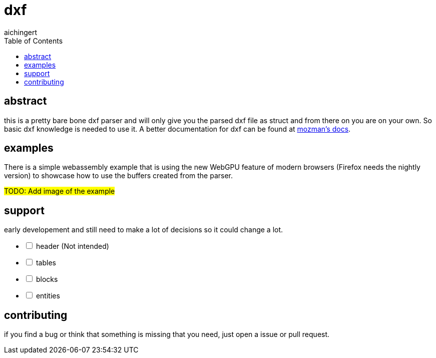= dxf
aichingert
:icons: font
:experimental:
ifdef::env-github[]
:tip-caption: :bulb:
:note-caption: :information_source:
:important-caption: :heavy_exclamation_mark:
:caution-caption: :fire:
:warning-caption: :warning:
endif::[]
:toc:
:toclevels: 3

== abstract

this is a pretty bare bone dxf parser and will only give you the parsed dxf file as struct
and from there on you are on your own. So basic dxf knowledge is needed to use it. A better
documentation for dxf can be found at https://ezdxf.mozman.at/docs/dxfentities/index.html[mozman's docs^].

== examples

There is a simple webassembly example that is using the new WebGPU feature of modern browsers (Firefox needs the nightly version)
to showcase how to use the buffers created from the parser.

#TODO: Add image of the example#

== support

early developement and still need to make a lot of decisions so it could change a lot.

[%interactive]
* [ ] header (Not intended) 
* [ ] tables
* [ ] blocks
* [ ] entities

== contributing

if you find a bug or think that something is missing that you need, just open a issue or pull request.
